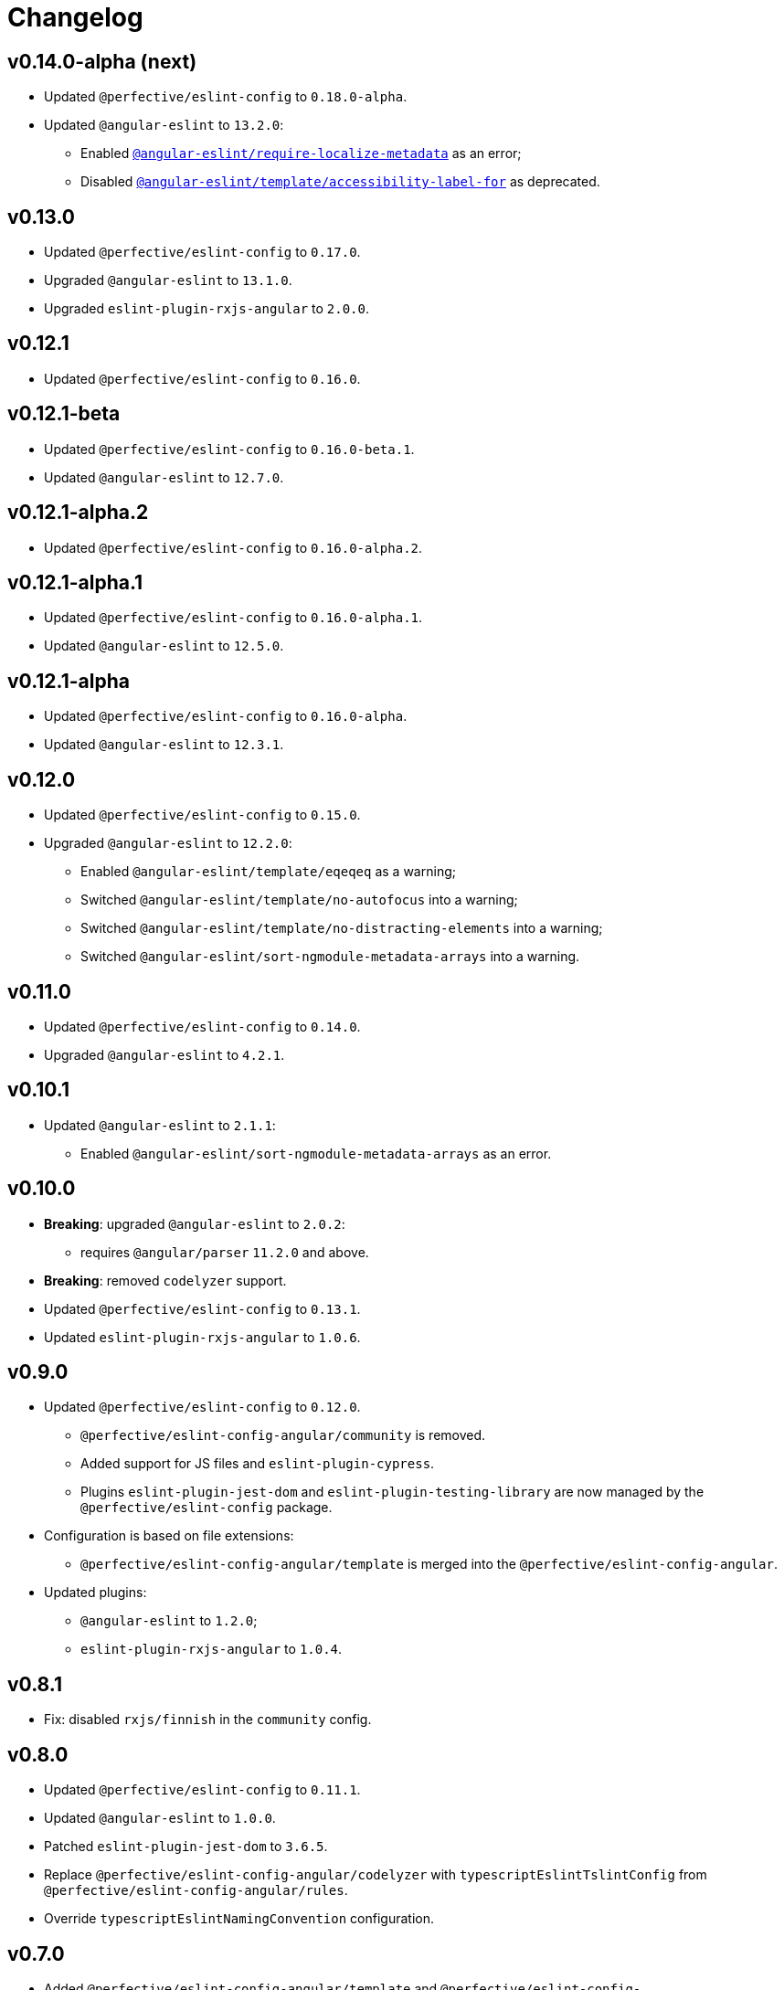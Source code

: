 = Changelog

== v0.14.0-alpha (next)

* Updated `@perfective/eslint-config` to `0.18.0-alpha`.
+
* Updated `@angular-eslint` to `13.2.0`:
** Enabled `link:https://github.com/angular-eslint/angular-eslint/blob/master/packages/eslint-plugin/docs/rules/require-localize-metadata.md[@angular-eslint/require-localize-metadata]` as an error;
** Disabled `link:https://github.com/angular-eslint/angular-eslint/blob/master/packages/eslint-plugin-template/docs/rules/accessibility-label-for.md[@angular-eslint/template/accessibility-label-for]` as deprecated.


== v0.13.0

* Updated `@perfective/eslint-config` to `0.17.0`.
* Upgraded `@angular-eslint` to `13.1.0`.
* Upgraded `eslint-plugin-rxjs-angular` to `2.0.0`.


== v0.12.1

* Updated `@perfective/eslint-config` to `0.16.0`.


== v0.12.1-beta

* Updated `@perfective/eslint-config` to `0.16.0-beta.1`.
* Updated `@angular-eslint` to `12.7.0`.


== v0.12.1-alpha.2

* Updated `@perfective/eslint-config` to `0.16.0-alpha.2`.


== v0.12.1-alpha.1

* Updated `@perfective/eslint-config` to `0.16.0-alpha.1`.
* Updated `@angular-eslint` to `12.5.0`.


== v0.12.1-alpha

* Updated `@perfective/eslint-config` to `0.16.0-alpha`.
* Updated `@angular-eslint` to `12.3.1`.


== v0.12.0

* Updated `@perfective/eslint-config` to `0.15.0`.
+
* Upgraded `@angular-eslint` to `12.2.0`:
** Enabled `@angular-eslint/template/eqeqeq` as a warning;
** Switched `@angular-eslint/template/no-autofocus` into a warning;
** Switched `@angular-eslint/template/no-distracting-elements` into a warning;
** Switched `@angular-eslint/sort-ngmodule-metadata-arrays` into a warning.


== v0.11.0

* Updated `@perfective/eslint-config` to `0.14.0`.
* Upgraded `@angular-eslint` to `4.2.1`.


== v0.10.1

* Updated `@angular-eslint` to `2.1.1`:
** Enabled `@angular-eslint/sort-ngmodule-metadata-arrays` as an error.


== v0.10.0

* *Breaking*: upgraded `@angular-eslint` to `2.0.2`:
** requires `@angular/parser` `11.2.0` and above.
+
* *Breaking*: removed `codelyzer` support.
+
* Updated `@perfective/eslint-config` to `0.13.1`.
* Updated `eslint-plugin-rxjs-angular` to `1.0.6`.


== v0.9.0

* Updated `@perfective/eslint-config` to `0.12.0`.
** `@perfective/eslint-config-angular/community` is removed.
** Added support for JS files and `eslint-plugin-cypress`.
** Plugins `eslint-plugin-jest-dom` and `eslint-plugin-testing-library`
are now managed by the `@perfective/eslint-config` package.
+
* Configuration is based on file extensions:
** `@perfective/eslint-config-angular/template` is merged into the `@perfective/eslint-config-angular`.
+
* Updated plugins:
** `@angular-eslint` to `1.2.0`;
** `eslint-plugin-rxjs-angular` to `1.0.4`.


== v0.8.1

* Fix: disabled `rxjs/finnish` in the `community` config.

== v0.8.0

* Updated `@perfective/eslint-config` to `0.11.1`.
* Updated `@angular-eslint` to `1.0.0`.
* Patched `eslint-plugin-jest-dom` to `3.6.5`.
* Replace `@perfective/eslint-config-angular/codelyzer`
with `typescriptEslintTslintConfig` from `@perfective/eslint-config-angular/rules`.
* Override `typescriptEslintNamingConvention` configuration.

== v0.7.0

* Added `@perfective/eslint-config-angular/template`
and `@perfective/eslint-config-angular/community/template` configs
for the `@angular-eslint/template` plugin rules.
* Upgraded `@perfective/eslint-config` to `0.10.0`.
* Upgraded `@angular-eslint` to `0.8.0-beta.7`.
* Upgraded `eslint-plugin-jest-dom` to `3.6.4`.

== v0.6.0

* Added `@typescript-eslint/eslint-plugin-tslint` to run TSLint Codelyzer rules.
** Added `@perfective/eslint-config-angular/codelyzer` subpackage to export the default Codelyzer rules.
** Removed TSLint Codelyzer configuration.
* Moved the community config into the `@perfective/eslint-config-angular/community` subpackage.
* Upgraded `@perfective/eslint-config` to `0.9.0`.
* Upgraded `@angular-eslint` to `0.8.0-beta.3`.
* Upgraded `eslint-plugin-testing-library` to `3.10.1`.
* Upgraded `eslint-plugin-jest-dom` to `3.3.0`.
* Upgraded `eslint-plugin-rxjs-angular` to `1.0.3`.

== v0.5.0

* Upgraded `@perfective/eslint-config` to `0.8.0`.
* Upgraded `@angular-eslint` to `0.6.0-beta.0`.
* Upgraded `codelyzer` to `6.0.1`.
* Upgraded `eslint-plugin-jest-dom` to `3.2.4`.
* Upgraded `eslint-plugin-rxjs-angular` to `1.0.2`.
* Added `eslint-plugin-testing-library` support (`3.10.0`).

== v0.4.0

* Upgraded `@perfective/eslint-config` to `0.7.0`.
* Upgraded `@angular-eslint` to `0.4.0-beta.2`.
* Upgraded `eslint-plugin-jest-dom` to `3.2.3`.
* Upgraded `eslint-plugin-rxjs-angular` to `0.0.2-beta.6`.

== v0.3.0

* Upgraded `@perfective/eslint-config` to `0.6.0`.
* Upgraded `eslint-plugin-jest-dom` to `3.1.4`.
* Added `eslint-plugin-rxjs-angular` support.
* Fix: enabled the `template-no-call-expression` Codelyzer rule.

== v0.2.0

* Upgraded to `@perfective/eslint-config@0.5.0`.
** Removed the `import/no-cycle` rule customization.
* Added `@angular-eslint` plugin support.
** Removed `codelyzer` rules, covered by `@angular-eslint`
(except template-specific rules).
* Added `eslint-plugin-jest-dom` plugin support.

== v0.1.11

* Upgraded to `@perfective/eslint-config@0.4.1`.

== v0.1.10

* Upgraded to `@perfective/eslint-config@0.4.0`.

== v0.1.9

* Use `@perfective/eslint-config@0.3.0`.
* Update the `CHANGELOG` format.

== v0.1.8

* Use `@perfective/eslint-config@0.2.12`.

== v0.1.7

* Use `@perfective/eslint-config@0.2.11`.

== v0.1.6

* Use `@perfective/eslint-config@0.2.10`.

== v0.1.5

* Use `@perfective/eslint-config@0.2.9`.

== v0.1.4

* Use `@perfective/eslint-config@0.2.8`.

== v0.1.3

* Fix: configs order.

== v0.1.2

* Add `eslint-config-angular/tslint/community` config.
* [`tslint`] Disable `angular-whitespace` as deprecated.

== v0.1.1

* Adjust Codelyzer rules.
* Fix: Codelyzer rules directory.

== v0.1.0

* Initialized ESLint configs `@perfective/eslint-config-angular`
and `@perfective/eslint-config-angular/community`.
* Initialized TSLint config `@perfective/eslint-config-angular/tslint`
based on https://github.com/mgechev/codelyzer[Codelyzer].
